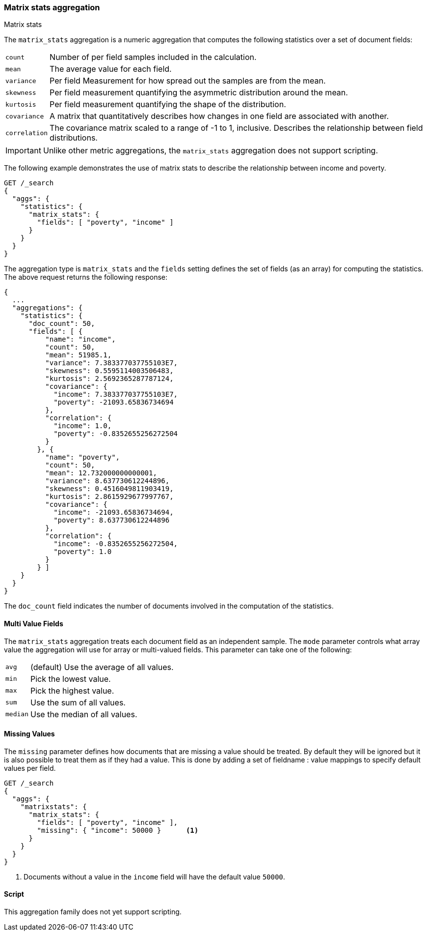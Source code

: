 [[search-aggregations-matrix-stats-aggregation]]
=== Matrix stats aggregation
++++
<titleabbrev>Matrix stats</titleabbrev>
++++

The `matrix_stats` aggregation is a numeric aggregation that computes the following statistics over a set of document fields:

[horizontal]
`count`:: Number of per field samples included in the calculation.
`mean`:: The average value for each field.
`variance`:: Per field Measurement for how spread out the samples are from the mean.
`skewness`:: Per field measurement quantifying the asymmetric distribution around the mean.
`kurtosis`:: Per field measurement quantifying the shape of the distribution.
`covariance`:: A matrix that quantitatively describes how changes in one field are associated with another.
`correlation`:: The covariance matrix scaled to a range of -1 to 1, inclusive. Describes the relationship between field
            distributions.

IMPORTANT: Unlike other metric aggregations, the `matrix_stats` aggregation does
not support scripting.

//////////////////////////

[source,js]
--------------------------------------------------
PUT /statistics/_doc/0
{"poverty": 24.0, "income": 50000.0}

PUT /statistics/_doc/1
{"poverty": 13.0, "income": 95687.0}

PUT /statistics/_doc/2
{"poverty": 69.0, "income": 7890.0}

POST /_refresh
--------------------------------------------------
// NOTCONSOLE
// TESTSETUP

//////////////////////////

The following example demonstrates the use of matrix stats to describe the relationship between income and poverty.

[source,console]
--------------------------------------------------
GET /_search
{
  "aggs": {
    "statistics": {
      "matrix_stats": {
        "fields": [ "poverty", "income" ]
      }
    }
  }
}
--------------------------------------------------
// TEST[s/_search/_search\?filter_path=aggregations/]

The aggregation type is `matrix_stats` and the `fields` setting defines the set of fields (as an array) for computing
the statistics. The above request returns the following response:

[source,console-result]
--------------------------------------------------
{
  ...
  "aggregations": {
    "statistics": {
      "doc_count": 50,
      "fields": [ {
          "name": "income",
          "count": 50,
          "mean": 51985.1,
          "variance": 7.383377037755103E7,
          "skewness": 0.5595114003506483,
          "kurtosis": 2.5692365287787124,
          "covariance": {
            "income": 7.383377037755103E7,
            "poverty": -21093.65836734694
          },
          "correlation": {
            "income": 1.0,
            "poverty": -0.8352655256272504
          }
        }, {
          "name": "poverty",
          "count": 50,
          "mean": 12.732000000000001,
          "variance": 8.637730612244896,
          "skewness": 0.4516049811903419,
          "kurtosis": 2.8615929677997767,
          "covariance": {
            "income": -21093.65836734694,
            "poverty": 8.637730612244896
          },
          "correlation": {
            "income": -0.8352655256272504,
            "poverty": 1.0
          }
        } ]
    }
  }
}
--------------------------------------------------
// TESTRESPONSE[s/\.\.\.//]
// TESTRESPONSE[s/: (\-)?[0-9\.E]+/: $body.$_path/]

The `doc_count` field indicates the number of documents involved in the computation of the statistics.

==== Multi Value Fields

The `matrix_stats` aggregation treats each document field as an independent sample. The `mode` parameter controls what
array value the aggregation will use for array or multi-valued fields. This parameter can take one of the following:

[horizontal]
`avg`:: (default) Use the average of all values.
`min`:: Pick the lowest value.
`max`:: Pick the highest value.
`sum`:: Use the sum of all values.
`median`:: Use the median of all values.

==== Missing Values

The `missing` parameter defines how documents that are missing a value should be treated.
By default they will be ignored but it is also possible to treat them as if they had a value.
This is done by adding a set of fieldname : value mappings to specify default values per field.

[source,console]
--------------------------------------------------
GET /_search
{
  "aggs": {
    "matrixstats": {
      "matrix_stats": {
        "fields": [ "poverty", "income" ],
        "missing": { "income": 50000 }      <1>
      }
    }
  }
}
--------------------------------------------------

<1> Documents without a value in the `income` field will have the default value `50000`.

==== Script

This aggregation family does not yet support scripting.

